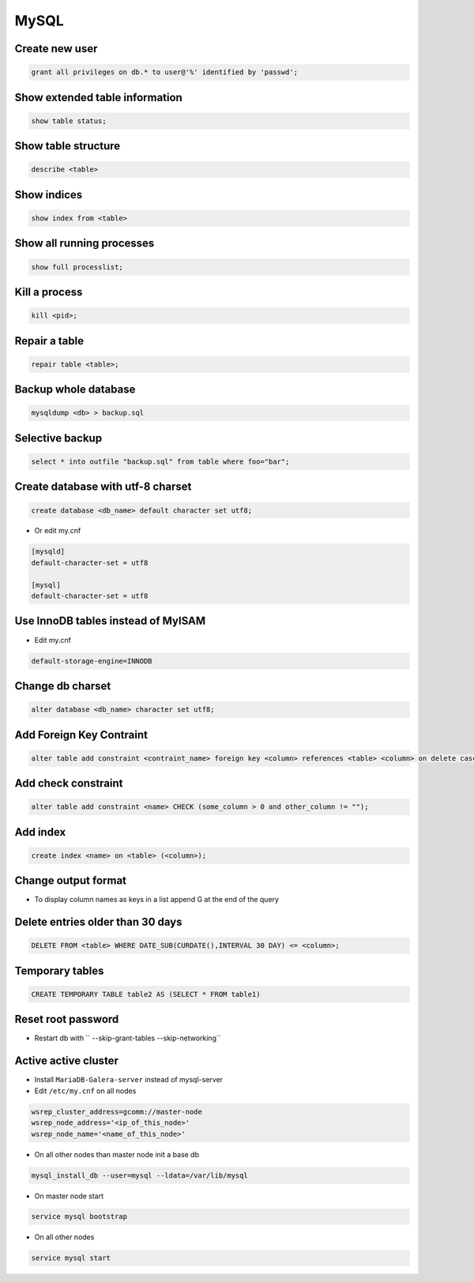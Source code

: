 #####
MySQL
#####

Create new user
===============

.. code-block:: sql

  grant all privileges on db.* to user@'%' identified by 'passwd';


Show extended table information
================================

.. code-block:: sql

  show table status;


Show table structure
====================

.. code-block:: sql

  describe <table>


Show indices
============

.. code-block:: sql

  show index from <table>


Show all running processes
==========================

.. code-block:: sql

  show full processlist;


Kill a process
==============

.. code-block:: sql

  kill <pid>;


Repair a table
==============

.. code-block:: sql

  repair table <table>;


Backup whole database
=====================

.. code-block:: bash

  mysqldump <db> > backup.sql


Selective backup
================

.. code-block:: sql

  select * into outfile "backup.sql" from table where foo="bar";


Create database with utf-8 charset
==================================

.. code-block:: sql

  create database <db_name> default character set utf8;

* Or edit my.cnf

.. code-block:: bash

  [mysqld]
  default-character-set = utf8

  [mysql]
  default-character-set = utf8

Use InnoDB tables instead of MyISAM
====================================

* Edit my.cnf

.. code-block:: bash

  default-storage-engine=INNODB

Change db charset
=================

.. code-block:: sql

  alter database <db_name> character set utf8;


Add Foreign Key Contraint
==========================

.. code-block:: sql

  alter table add constraint <contraint_name> foreign key <column> references <table> <column> on delete cascade;

Add check constraint
====================

.. code-block:: sql

  alter table add constraint <name> CHECK (some_column > 0 and other_column != "");

Add index
=========

.. code-block:: sql

  create index <name> on <table> (<column>);

Change output format
====================

* To display column names as keys in a list append \G at the end of the query


Delete entries older than 30 days
=================================

.. code-block:: sql

  DELETE FROM <table> WHERE DATE_SUB(CURDATE(),INTERVAL 30 DAY) <= <column>;


Temporary tables
================

.. code-block:: sql

  CREATE TEMPORARY TABLE table2 AS (SELECT * FROM table1)


Reset root password
===================

* Restart db with `` --skip-grant-tables --skip-networking``


Active active cluster
=====================

* Install ``MariaDB-Galera-server`` instead of mysql-server
* Edit ``/etc/my.cnf`` on all nodes

.. code-block:: bash

  wsrep_cluster_address=gcomm://master-node
  wsrep_node_address='<ip_of_this_node>'
  wsrep_node_name='<name_of_this_node>'

* On all other nodes than master node init a base db

.. code-block:: bash

  mysql_install_db --user=mysql --ldata=/var/lib/mysql

* On master node start

.. code-block:: bash

  service mysql bootstrap

* On all other nodes

.. code-block:: bash

  service mysql start
